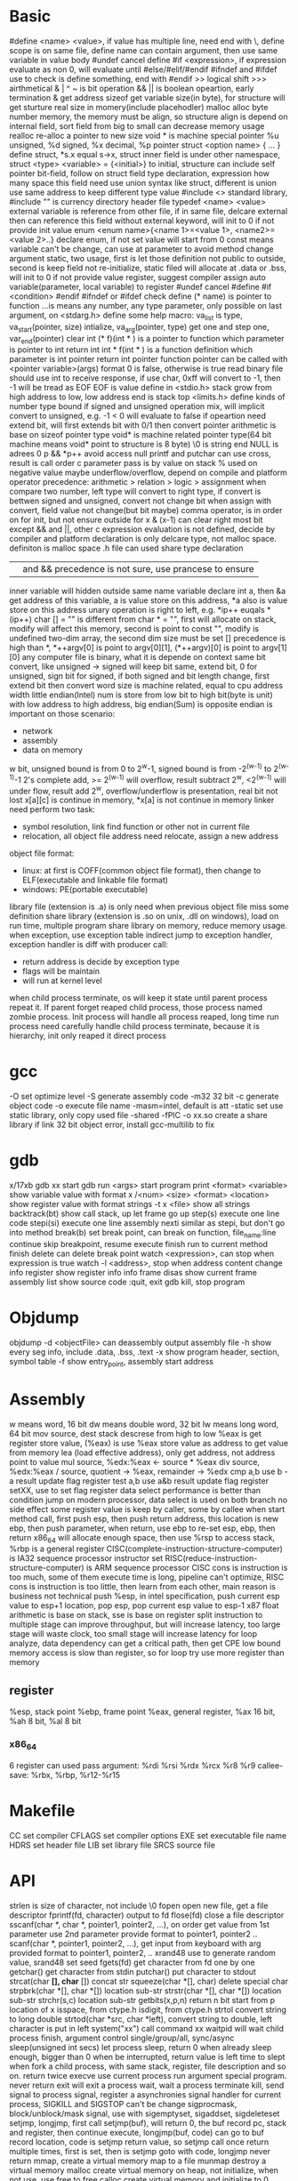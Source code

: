 * Basic
   #define <name> <value>, if value has multiple line, need end with \, define scope is on same file, define name can contain argument, then use same variable in value body
   #undef cancel define
   #if <expression>, if expression evaluate as non 0, will evaluate until #else/#elif/#endif
   #ifndef and #ifdef use to check is define something, end with #endif
   >> logical shift
   >>> airthmetical
   & | ^ ~ is bit operation
   && || is boolean opeartion, early termination
   & get address
   sizeof get variable size(in byte), for structure will get sturture real size in momery(include placehodler)
   malloc alloc byte number memory, the memory must be align, so structure align is depend on internal field, sort field from big to small can decrease memory usage
   realloc re-alloc a pointer to new size
   void * is machine special pointer
   %u unsigned, %d signed, %x decimal, %p pointer
   struct <option name> { ... } define struct, *s.x equal s->x, struct inner field is under other namespace, struct <type> <variable> = {<initial>} to initial, structure can include self pointer
   bit-field, follow on struct field type declaration, expression how many space this field need use
   union syntax like struct, different is union use same address to keep different type value
   #include <> standard library, #include "" is currency directory header file
   typedef <name> <value>
   external variable is reference from other file, if in same file, delcare external then can reference this field without external keyword, will init to 0 if not provide init value
   enum <enum name>{<name 1>=<value 1>, <name2>=<value 2>..} declare enum, if not set value will start from 0
   const means variable can't be change, can use at parameter to avoid method change argument
   static, two usage, first is let those definition not public to outside, second is keep field not re-initialize, static filed will allocate at .data or .bss, will init to 0 if not provide value
   register, suggest compiler assign auto variable(parameter, local variable) to register
   #undef cancel #define
   #if <condition> #endif
   #ifndef or #ifdef check define
   (* name) is pointer to function
   ...is means any number, any type parameter, only possible on last argument, on <stdarg.h> define some help macro: va_list is type, va_start(pointer, size) intialize, va_arg(pointer, type) get one and step one, var_end(pointer) clear
   int (* f)(int * ) is a pointer to function which parameter is pointer to int return int
   int * f(int * ) is a function definition which parameter is int pointer return int pointer
   function pointer can be called with <pointer variable>(args) format
   0 is false, otherwise is true
   read binary file should use int to receive response, if use char, 0xff will convert to -1, then -1 will be tread as EOF
   EOF is value define in <stdio.h>
   stack grow from high address to low, low address end is stack top
   <limits.h> define kinds of number type bound
   if signed and unsigned operation mix, will implicit convert to unsigned, e.g. -1 < 0 will evaluate to false
   if opeartion need extend bit, will first extends bit with 0/1 then convert
   pointer arithmetic is base on sizeof pointer type
   void* is machine related pointer type(64 bit machine means void* point to structure is 8 byte)
   \0 is string end
   NULL is adrees 0
   p && *p++ avoid access null
   printf and putchar can use cross, result is call order
   c parameter pass is by value on stack
   % used on negative value maybe underflow/overflow, depend on compile and platform
   operator precedence: arithmetic > relation > logic > assignment
   when compare two number, left type will convert to right type, if convert is bettwen signed and unsigned, convert not change bit
   when assign with convert, field value not change(but bit maybe)
   comma operator, is in order on for init, but not ensure outside for
   x & (x-1) can clear right most bit
   except && and ||, other c expression evaluation is not defined, decide by compiler and platform
   declaration is only delcare type, not malloc space. definiton is malloc space
   .h file can used share type declaration
   || and && precedence is not sure, use prancese to ensure
   inner variable will hidden outside same name variable
   declare int a, then &a get address of this variable, a is value store on this address, *a also is value store on this address
   unary operation is right to left, e.g. *ip++ euqals *(ip++)
   char [] = "" is different from char * = "", first will allocate on stack, modify will affect this memory, second is point to const "", modify is undefined
   two-dim array, the second dim size must be set
   [] precedence is high than *, *++argv[0] is point to argv[0][1], (*++argv)[0] is point to argv[1][0]
   any computer file is binary, what it is depende on context
   same bit convert, like unsigned -> signed will keep bit same, extend bit, 0 for unsigned, sign bit for signed, if both signed and bit length change, first extend bit then convert
   word size is machine related, equal to cpu address width
   little endian(Intel) num is store from low bit to high bit(byte is unit) with low address to high address, big endian(Sum) is opposite
   endian is important on those scenario:
    - network
    - assembly
    - data on memory
   w bit, unsigned bound is from 0 to 2^w-1, signed bound is from -2^(w-1) to 2^(w-1)-1
   2's complete add, >= 2^(w-1) will overflow, result subtract 2^w, <2^(w-1) will under flow, result add 2^w, overflow/underflow is presentation, real bit not lost
   x[a][c] is continue in memory, *x[a] is not continue in memory
   linker need perform two task:
    - symbol resolution, link find function or other not in current file
    - relocation, all object file address need relocate, assign a new address
   object file format:
   - linux: at first is COFF(common object file format), then change to ELF(executable and linkable file format)
   - windows: PE(portable executable)
   library file (extension is .a) is only need when previous object file miss some definition
   share library (extension is .so on unix, .dll on windows), load on run time, multiple program share library on memory, reduce memory usage.
   when exception, use exception table indirect jump to exception handler, exception handler is diff with producer call:
   - return address is decide by exception type
   - flags will be maintain
   - will run at kernel level
   when child process terminate, os will keep it state until parent process repeat it. If parent forget reaped child process, those process named zombie process.
   Init process will handle all process reaped, long time run process need carefully handle child process terminate, because it is hierarchy, init only reaped it direct process
* gcc
  -O set optimize level
  -S generate assembly code
  -m32 32 bit 
  -c generate object code
  -o execute file name
  -masm=intel, default is att
  -static set use static library, only copy used file
  -shared -fPIC -o xx.so create a share library
  if link 32 bit object error, install gcc-multilib to fix
* gdb
  x/17xb
  gdb xx start gdb
  run <args> start program
  print <format> <variable> show variable value with format
  x /<num> <size> <format> <location> show register value with format
  strings -t x <file> show all strings
  backtrack(bt) show call stack, up let frame go up
  step(s) execute one line code
  stepi(si) execute one line assembly
  nexti similar as stepi, but don't go into method
  break(b) set break point, can break on function, file_name:line
  continue skip breakpoint, resume execute
  finish run to current method finish
  delete can delete break point
  watch <expression>, can stop when expression is true
  watch -l <address>, stop when address content change
  info register show register info
  info frame
  disas show current frame assembly
  list show source code
  :quit, exit gdb
  kill, stop program
* Objdump
  objdump -d <objectFile> can deassembly output assembly file
  -h show every seg info, include .data, .bss, .text
  -x show program header, section, symbol table
  -f show entry_point, assembly start address
* Assembly
  w means word, 16 bit
  dw means double word, 32 bit
  lw means long word, 64 bit
  mov source, dest
  stack descrese from high to low
  %eax is get register store value, (%eax) is use %eax store value as address to get value from memory
  lea (load effective address), only get address, not address point to value
  mul source, %edx:%eax <- source * %eax
  div source, %edx:%eax / source, quotient -> %eax, remainder -> %edx
  cmp a,b use b -a result update flag register
  test a,b use a&b result update flag register
  setXX, use to set flag register
  data select performance is better than condition jump on modern processor, data select is used on both branch no side effect
  some register value is keep by caller, some by callee
  when start method call, first push esp, then push return address, this location is new ebp, then push parameter, when return, use ebp to re-set esp, ebp, then return
  x86_64 will allocate enough space, then use %rsp to access stack, %rbp is a general register
  CISC(complete-instruction-structure-computer) is IA32 sequence processor instructor set
  RISC(reduce-instruction-structure-computer) is ARM sequence processor
  CISC cons is instruction is too much, some of them execute time is long, pipeline can't optimize, RISC cons is instruction is too little, then learn from each other, main reason is business not technical
  push %esp, in intel specification, push current esp value to esp+1 location, pop esp, pop current esp value to esp-1
  x87 float arithmetic is base on stack, sse is base on register 
  split instruction to multiple stage can improve throughput, but will increase latency, too large stage will waste clock, too small stage will increase latency
  for loop analyze, data dependency can get a critical path, then get CPE low bound
  memory access is slow than register, so for loop try use more register than memory
** register  
   %esp, stack point
   %ebp, frame point
   %eax, general register, %ax 16 bit, %ah 8 bit, %al 8 bit
*** x86_64
    6 register can used pass argument: %rdi %rsi %rdx %rcx %r8 %r9
    callee-save: %rbx, %rbp, %r12-%r15
* Makefile
  CC set compiler
  CFLAGS set compiler options
  EXE set executable file name
  HDRS set header file
  LIB set library file
  SRCS source file
* API
  strlen is size of character, not include \0
  fopen open new file, get a file descriptor
  fprintf(fd, character) output to fd
  flose(fd) close a file descriptor
  sscanf(char *, char *, pointer1, pointer2, ...), on order get value from 1st parameter use 2nd parameter provide format to pointer1, pointer2 ..
  scanf(char *, pointer1, pointer2, ...), get input from keyboard with arg provided format to pointer1, pointer2, ..
  xrand48 use to generate random value, srand48 set seed
  fgets(fd) get character from fd one by one
  getchar() get character from stdin
  putchar() put character to stdout
  strcat(char *[], char* []) concat str
  squeeze(char *[], char) delete special char
  strpbrk(char *[], char *[]) location sub-str
  strstr(char *[], char *[]) location sub-str
  strchr(s,c) location sub-str
  getbits(x,p,n) return n bit start from p location of x
  isspace, from ctype.h
  isdigit, from ctype.h
  strtol convert string to long
  double strtod(char *src, char *left), convert string to double, left character is put in left
  system("xx") call command xx
  waitpid will wait child process finish, argument control single/group/all, sync/async
  sleep(unsigned int secs) let process sleep, return 0 when already sleep enough, bigger than 0 when be interrupted, return value is left time to slept
  when fork a child process, with same stack, register, file description and so on. return twice
  execve use current process run argument special program. never return
  exit will exit a process
  wait, wait a process terminate
  kill, send signal to process
  signal, register a asynchronies signal handler for current process, SIGKILL and SIGSTOP can't be change
  sigprocmask, block/unblock/mask signal, use with sigemptyset, sigaddset, sigdeleteset
  setjmp, longjmp, first call setjmp(buf), will return 0, the buf record pc, stack and register, then continue execute, longjmp(buf, code) can go to buf record location, code is setjmp return value, so setjmp call once return multiple times, first is set, then is setjmp goto with code, longjmp never return
  mmap, create a virtual memory map to a file
  munmap destroy a virtual memory
  malloc create virtual memory on heap, not initialize, when not use, use free to free
  calloc create virtual memory and initialize to 0
  realloc, realloc a memory base on allocated memory
  sbrk grow/shrink heap size
  dup2(fd1, fd2), close fd2, then set fd1 to fd2
  select(int numfds, fd_set *readfds, fd_set *writefds, fd_set *exceptfds, struct timeval *timeout), is synchronous IO multiplexing, fd_set is a file description set, some MACRO is operation for this, FD_ISSET,FD_SET,FD_CLR, any socket match condition will return, timeval set to 0 means return immediate, NULL never timeout
  getc(*fp) get character from file handler
  putc(*fp) put character to file handler
* Tools
 echo $? get previous command exit code
 xxd -c <line_byte_number> -g <group_number> -s <offset> <input file> explore file by hex value
 valgrind is a memory check util, usage: valgrind -v --leak-check=full <execute file>
 gprof use to analyze c program performance, should use gcc -pg parameter
 ar rcs <outputfile> <input files> use input file(object file) output a static library
* Compile work flow
  [[./compile-work-flow.png]]
** Preprocessor
   read all start with #, replace include content, generate .i file
** Compiler
   generate assembly
** Assembler
   assembly -> binary
** Linker
   combine every binary file(.o), generate a execute file
* Operation system
** Process/Thread
  process provide a abstract, every process can use whole system resource
  different process switch by context-switch
  Thread is base on process, one process can have multiple thread
  system provider three abstraction:
   - file is io device abstraction
   - virtual memory is file and main memory abstraction
   - process is processor, main memory and io device abstraction
  every process has pending and block signal bit vector, each type signal only can pending one, exceed will be discard
  when child process terminate, SIGCHLD will be send to parent process
** Buffer overflow
   3 way to avoid:
     - stack randomization, when program start, use a random stack base address, cons is if random size is small, can predicate, too large, waste memory space
     - stack protection, set a canary value(random), before return check this value not be modified
     - limit code execution region, split memory to read/write and execute, x86 use NX(no-execute) to distinguish
** Memory hierarchy
   more high level, more expensive, more faster
   more low level, more cheap, more slower
   97% hit rate performance is 1/2 of 99% hit rate
** Virtual memory
   use access bit to protect memory
   VPO(virtual page offset) = PPO(physical page offset)
   VPN(virtual page number) = virtual address number / page size
   VPN = TLBT(TLB tag) + TLBI(TLB index)
   TLB(translation lookaside buffer) is cache for pte
** IO
   when call read/write, maybe encounter short counts, this maybe cause by eof, or occur on network data transfer, so you need repeate call read/write until get you wanted byte transferred
   file descriptor table is bold by each process
   file table is shared by all process
   record position, vnode, vnode table is shared by all process
   open, close, write, read, lseek, is provider by unix system, execute on kernel
   fopen, fclose is provider by library, use buffer to improve performance
   process file use io lib
   process network use rio lib
* IEEE float point number
  float: s=1, k=8, n=23, s is sign, k is exponent, n is fraction
  double: s=1, k=11, n=52
  V = (-1)^s * M * 2^E, M is k - (2^(k-1) - 1)
  when all bit is 0, E is 1 - (2^(k-1)-1), M is nnnnn without plus 1
  when k is all 1, value is infinity
  when k is not all 1 or not all 0, is normal, E is kkkk - (2^(k-1)-1), M is calculate with 1.nnnnn
  round way:
    - round to even, first at close to round, if is 0.5 round to even
    - round to zero
    - round up(x cross)
    - round down

* Concurrency
  S = 1 /((1-a) + (a/k)), a is parallel percent, k is parallel number
  3-way:
    - process base
    - IO multiplexing
    - thread base
  semaphore:
    - int sem_init(sem_t *sem, 0, unsigned int value) 
    - int sem_wait(sem_t *sem) 
    - int sem_post(sem_t *sem) 
  suffix with _r function is reentrant version for thread-unsafe function
* Socket
  network is file on unix, can use read/write operation, but send/recv will be better
  Internet Socket:
    - STREAM_SOCKET, TCP(Transmission Control Protocol), bidirectional, error-free
    - DATAGRAM_SOCKET, UDP(User Datagram Protocol), connectionless, not ensure arrive and not ensure arrive order
  Ipv4, 32bit, format is byte.byte.byte.byte
  Ipv6, 128bit, format is 2byte:...:2byte, full 0 can use :: presentation, ::1 is local address, ffff:ipv4 is compatible with ipv4
  mask use to determine this ip on this network address, ip/mask
  unix /etc/services contain all program port
  network byte is big-endian order
  htons, htonl convert host byte order to network byte order
  ntohs, ntohl convert network byte order to host order
  inet_aton, convert a dotted-decimal string to ip address, only work on ipv4
  inet_ntoa, convert ip address to dotted-decimal string, only work on ipv4
  inet_pton, convert string ip to ip address, both on ipv4 and ipv6
  inet_ntop, convert ip address to string, both on ipv4 and ipv6
  gethostbyname, gethostbyaddr query address info from dns server
  #+BEGIN_SRC c
  struct addrinfo {
    int ai_flags;
    int ai_family;
    int ai_socktype;
    int ai_protocol;
    size_t ai_addrlen;
    struct sockaddr *ai_addr;
    char *ai_canonname;
    struct addrinfo *ai_next;
  }
  struct sockaddr {
    unsigned short sa_family;
    char sa_data[14];
  }
  struct sockaddr_in {
    short int sin_family;
    unsigned short int sin_port;
    struct in_addr sin_addr;
    unsigned char sin_zero [8];
  }
  struct in_addr {
    unit32_t s_addr;
  }
  struct sockaddr_n6 {
    u_int16_t sin6_family;
    u_int16_t sin6_port;
    u_int32_t sin6_floinfo;
    struct in6_addr sin6_addr;
    u_int32_t sin6_scope_id;
  }
  struct in6_addr {
    unsigned char s6_addr[16];
  }
  #+END_SRC
  ai_family is set ipv4 or ipv6
  sockaddr_in is ipv4, sockaddr can convert with sockaddr_in each other
  sockaddr_storage use to save ipv4/ipv6 address, ss_family present type is ipv4 or ipv6
  firewall, isolation acess, and use as NAT(network address translation)
  api:
    - getaddrinfo(const char *node, const char *service, const struct addrinfo *hints, struct addrinfo **res), from ip/address get connection info
    - socket(int domain, int type, int protocol) get file descriptor
    - connect(int sockfd, struct sockaddr *serv_addr, int addrlen) connect to remote
    - bind(int sockfd, struct sockaddr *my_addr, int addrlen)
    - listen(int sockfd, int backlog), wait connect, backlog is blocking size, any connect before accept will store on here
    - accept(int sockfd, struct sockaddr *addr, socklen_t *addrlen), return a new connect fd
    - send(int sockfd, const void *msg, int len, int flags) return value is actually send byte number, (work on tcp and connected udp)
    - sendTo(int sockfd, const void *msg, int len, unsigned int flags, const struct sockaddr *to, socklen_t tolen) (work on udp)
    - recvfrom(int sockfd, void *buf, int len, unsgined int flags, struct sockaddr *from, int *fromlen) (work on udp)
    - close(sock) close socket
    - shutdown(sock) let socket not avaliable of this end, also need close
    - getpeername(int sockfd, struct sockaddr *addr, int *addrlen) from socket get antoher end info
    - gethostname(char *hostname, size_t size) return local host name
    - setsockopt(int sockfd, SOL_SOCKET, filedtoSet, value, sizeof value) set socket property
    - getnameinfo get service name from ip address
  client-server mode:
    tcp:
      server: getaddrinfo -> socket -> bind -> listen -> accept -> recv/send -> close
      client: getaddrinfo -> socket -> connect -> send/recv -> close
    udp:
      server: getaddrinfo -> socket -> bind -> recvfrom -> close
      client: getaddrinfo -> socket -> sendto -> close
  accept and recv will lock, if don't want lock, use fcntl
  send, recv is work for text, if want send binary data, there are 3 way:
    - convert binary to text, then convert back on reciver end
    - send original binary data
    - convert to portable format
  udp send to broadcast address means send broadcast package
  netstat get open socket, route info, -r means route table info
  MTU is package size of each transfer
  
* Threads
  - pthread_create(pthread_t *, pthread_attr_t *attr, func *f, void *arg), create thread, thread id will assign to first arg, argument f is thread execute body, arg is argument to argument f
  - pthread_join(pthread_t, NULL), wait thread return ,reap this thread resource
  - pthread_t pthread_self(void), get current thread id
  - pthread_exit(void *thread_return), stop thread, if main thread call this, will terminate all peer thread, peer thread call exit() will cause all thread under same process terminate
  - int pthread_cancel(pthread_t tid), stop tid thread
  - pthread_detach(pthread_t tid), thread has two state, this call change thread to detached state
    1. joinable(default), can be killed or reaped by other thread, resource like stack will keep until other thread reap
    2. detached, can't be killed or reaped, resource will auto release by system when it terminate
  - pthread_once(pthread_once_t *, void (*int_routine)(void)), call once before thread start
  different thread has own stack, stack pointer, program count, condition code, then  share heap, file descriptor and so on, but other threads can access other thread stack 
  define outside function variable is global variable, is share with all threads, only one location 
  variable in function without static is local variable, keep on every thread stack 
  Static variable in function is only one instance, share with all thread 

 
